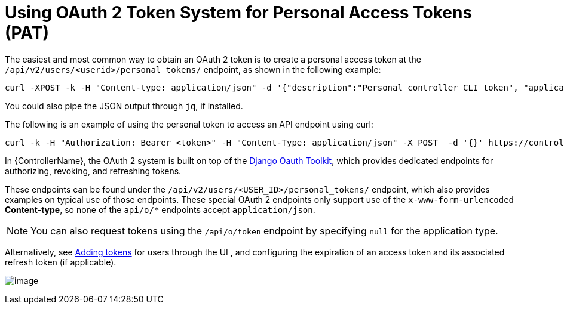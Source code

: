 [id="ref-controller-use-oauth2-token-system"]

= Using OAuth 2 Token System for Personal Access Tokens (PAT)

The easiest and most common way to obtain an OAuth 2 token is to create a personal access token at the `/api/v2/users/<userid>/personal_tokens/` endpoint, as shown in the following example:

[literal, options="nowrap" subs="+attributes"]
----
curl -XPOST -k -H "Content-type: application/json" -d '{"description":"Personal controller CLI token", "application":null, "scope":"write"}' https://<USERNAME>:<PASSWORD>@<CONTROLLER_SERVER>/api/v2/users/<USER_ID>/personal_tokens/ | python -m json.tool
----

You could also pipe the JSON output through `jq`, if installed.

The following is an example of using the personal token to access an API endpoint using curl:

[literal, options="nowrap" subs="+attributes"]
----
curl -k -H "Authorization: Bearer <token>" -H "Content-Type: application/json" -X POST  -d '{}' https://controller/api/v2/job_templates/5/launch/
----

In {ControllerName}, the OAuth 2 system is built on top of the link:https://django-oauth-toolkit.readthedocs.io/en/latest/[Django Oauth Toolkit], which provides dedicated endpoints for authorizing, revoking, and refreshing tokens. 

These endpoints can be found under the `/api/v2/users/<USER_ID>/personal_tokens/` endpoint, which also provides examples on typical use of those endpoints. 
These special OAuth 2 endpoints only support use of the `x-www-form-urlencoded` *Content-type*, so none of the `api/o/*` endpoints accept `application/json`.

[NOTE]
====
You can also request tokens using the `/api/o/token` endpoint by specifying `null` for the application type.
====

Alternatively, see link:https://access.redhat.com/documentation/en-us/red_hat_ansible_automation_platform/2.4/html/automation_controller_user_guide/assembly-controller-applications#ref-controller-apps-add-tokens[Adding tokens] for users through the UI , and configuring the expiration of an access token and its associated refresh token (if applicable).

image:configure-controller-system-misc-sys-token-expire.png[image]
